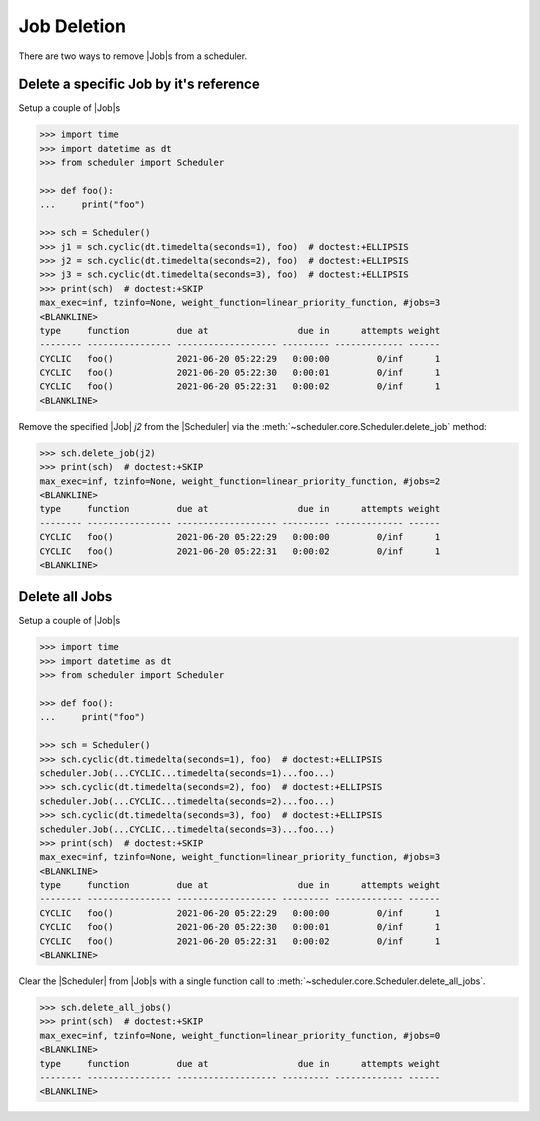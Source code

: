 Job Deletion
============

There are two ways to remove |Job|\ s from a scheduler.

Delete a specific Job by it's reference
---------------------------------------

Setup a couple of |Job|\ s

.. code-block:: pycon

    >>> import time
    >>> import datetime as dt
    >>> from scheduler import Scheduler

    >>> def foo():
    ...     print("foo")

    >>> sch = Scheduler()
    >>> j1 = sch.cyclic(dt.timedelta(seconds=1), foo)  # doctest:+ELLIPSIS
    >>> j2 = sch.cyclic(dt.timedelta(seconds=2), foo)  # doctest:+ELLIPSIS
    >>> j3 = sch.cyclic(dt.timedelta(seconds=3), foo)  # doctest:+ELLIPSIS
    >>> print(sch)  # doctest:+SKIP
    max_exec=inf, tzinfo=None, weight_function=linear_priority_function, #jobs=3
    <BLANKLINE>
    type     function         due at                 due in      attempts weight
    -------- ---------------- ------------------- --------- ------------- ------
    CYCLIC   foo()            2021-06-20 05:22:29   0:00:00         0/inf      1
    CYCLIC   foo()            2021-06-20 05:22:30   0:00:01         0/inf      1
    CYCLIC   foo()            2021-06-20 05:22:31   0:00:02         0/inf      1
    <BLANKLINE>

Remove the specified |Job| `j2` from the |Scheduler| via
the :meth:`~scheduler.core.Scheduler.delete_job` method:

.. code-block:: pycon

    >>> sch.delete_job(j2)
    >>> print(sch)  # doctest:+SKIP
    max_exec=inf, tzinfo=None, weight_function=linear_priority_function, #jobs=2
    <BLANKLINE>
    type     function         due at                 due in      attempts weight
    -------- ---------------- ------------------- --------- ------------- ------
    CYCLIC   foo()            2021-06-20 05:22:29   0:00:00         0/inf      1
    CYCLIC   foo()            2021-06-20 05:22:31   0:00:02         0/inf      1
    <BLANKLINE>


Delete all Jobs
---------------

Setup a couple of |Job|\ s

.. code-block:: pycon

    >>> import time
    >>> import datetime as dt
    >>> from scheduler import Scheduler

    >>> def foo():
    ...     print("foo")

    >>> sch = Scheduler()
    >>> sch.cyclic(dt.timedelta(seconds=1), foo)  # doctest:+ELLIPSIS
    scheduler.Job(...CYCLIC...timedelta(seconds=1)...foo...)
    >>> sch.cyclic(dt.timedelta(seconds=2), foo)  # doctest:+ELLIPSIS
    scheduler.Job(...CYCLIC...timedelta(seconds=2)...foo...)
    >>> sch.cyclic(dt.timedelta(seconds=3), foo)  # doctest:+ELLIPSIS
    scheduler.Job(...CYCLIC...timedelta(seconds=3)...foo...)
    >>> print(sch)  # doctest:+SKIP
    max_exec=inf, tzinfo=None, weight_function=linear_priority_function, #jobs=3
    <BLANKLINE>
    type     function         due at                 due in      attempts weight
    -------- ---------------- ------------------- --------- ------------- ------
    CYCLIC   foo()            2021-06-20 05:22:29   0:00:00         0/inf      1
    CYCLIC   foo()            2021-06-20 05:22:30   0:00:01         0/inf      1
    CYCLIC   foo()            2021-06-20 05:22:31   0:00:02         0/inf      1
    <BLANKLINE>

Clear the |Scheduler| from |Job|\ s
with a single function call to :meth:`~scheduler.core.Scheduler.delete_all_jobs`.

.. code-block:: pycon

    >>> sch.delete_all_jobs()
    >>> print(sch)  # doctest:+SKIP
    max_exec=inf, tzinfo=None, weight_function=linear_priority_function, #jobs=0
    <BLANKLINE>
    type     function         due at                 due in      attempts weight
    -------- ---------------- ------------------- --------- ------------- ------
    <BLANKLINE>